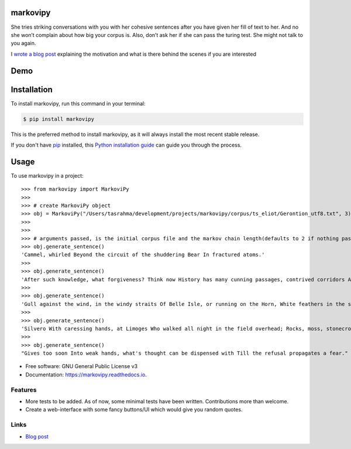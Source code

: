 ===============================
markovipy
===============================


.. image:: https://img.shields.io/pypi/v/markovipy.svg
        :target: https://pypi.python.org/pypi/markovipy

.. image:: https://img.shields.io/travis/tasdikrahman/markovipy.svg
        :target: https://travis-ci.org/tasdikrahman/markovipy

.. image:: https://readthedocs.org/projects/markovipy/badge/?version=latest
        :target: https://markovipy.readthedocs.io/en/latest/?badge=latest
        :alt: Documentation Status

.. image:: https://pyup.io/repos/github/tasdikrahman/markovipy/shield.svg
     :target: https://pyup.io/repos/github/tasdikrahman/markovipy/
     :alt: Updates


|logo|


She tries striking conversations with you with her cohesive sentences after you have given her fill of text to her. And no she won’t complain about how big your corpus is. Also, don’t ask her if she can pass the turing test. She might not talk to you again.

I `wrote a blog post <http://tasdikrahman.me/2017/05/06/Making-of-trumporate-using-markovipy-generating-sentences-using-markov-chains-part-1/>`__ explaining the motivation and what is there behind the scenes if you are interested

====
Demo
====

.. image:: http://tasdikrahman.me/content/images/2017/05/markovipy.png
     :target: https://github.com/tasdikrahman/markovipy
     :alt: Demo

============
Installation
============

To install markovipy, run this command in your terminal:

.. code-block:: console

    $ pip install markovipy

This is the preferred method to install markovipy, as it will always install the most recent stable release.

If you don't have `pip`_ installed, this `Python installation guide`_ can guide
you through the process.

.. _pip: https://pip.pypa.io
.. _Python installation guide: http://docs.python-guide.org/en/latest/starting/installation/


=====
Usage
=====

To use markovipy in a project::

    >>> from markovipy import MarkoviPy
    >>>
    >>> # create MarkoviPy object
    >>> obj = MarkoviPy("/Users/tasrahma/development/projects/markovipy/corpus/ts_eliot/Gerontion_utf8.txt", 3)
    >>>
    >>>
    >>> # arguments passed, is the initial corpus file and the markov chain length(defaults to 2 if nothing passed)
    >>> obj.generate_sentence()
    'Cammel, whirled Beyond the circuit of the shuddering Bear In fractured atoms.'
    >>>
    >>> obj.generate_sentence()
    'After such knowledge, what forgiveness? Think now History has many cunning passages, contrived corridors And issues, deceives with whispering ambitions, Guides us by vanities.'
    >>>
    >>> obj.generate_sentence()
    'Gull against the wind, in the windy straits Of Belle Isle, or running on the Horn, White feathers in the snow, the Gulf claims, And an old man, a dull head among windy spaces.'
    >>>
    >>> obj.generate_sentence()
    'Silvero With caressing hands, at Limoges Who walked all night in the field overhead; Rocks, moss, stonecrop, iron, merds.'
    >>>
    >>> obj.generate_sentence()
    "Gives too soon Into weak hands, what's thought can be dispensed with Till the refusal propagates a fear."


* Free software: GNU General Public License v3
* Documentation: https://markovipy.readthedocs.io.


Features
--------

* More tests to be added. As of now, some minimal tests have been written. Contributions more than welcome.
* Create a web-interface with some fancy buttons/UI which would give you random quotes.


Links
-----

* `Blog post <http://tasdikrahman.me/2017/05/06/Making-of-trumporate-using-markovipy-generating-sentences-using-markov-chains-part-1/>`__

.. |logo| image:: http://i.imgur.com/cTY2kTK.png
   :target: https://markovipy.readthedocs.io
